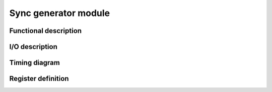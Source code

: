 ---------------------
Sync generator module
---------------------

Functional description
----------------------

I/O description
---------------

Timing diagram
--------------

Register definition
------------------